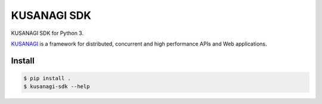 ============
KUSANAGI SDK
============

KUSANAGI SDK for Python 3.

`KUSANAGI`_ is a framework for distributed, concurrent and high
performance APIs and Web applications.

.. _KUSANAGI: http://kusanagi.io

Install
-------

.. code:: bash

  $ pip install .
  $ kusanagi-sdk --help
